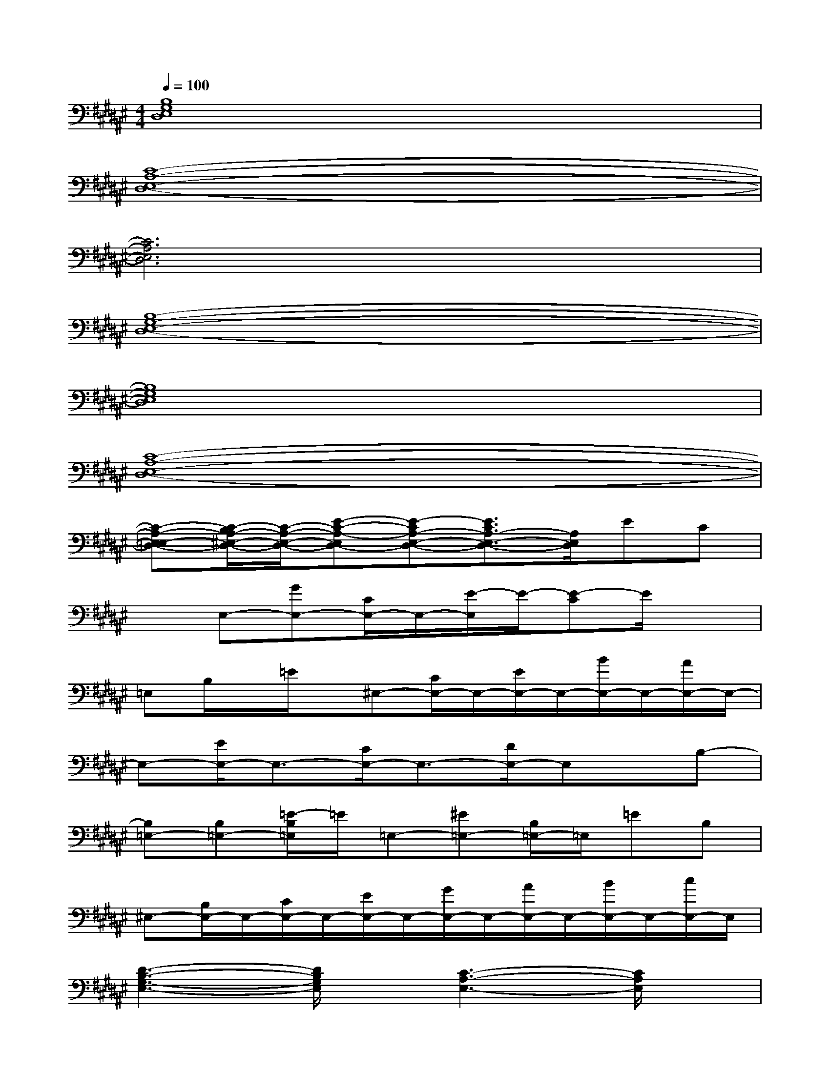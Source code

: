 X:1
T:
M:4/4
L:1/8
Q:1/4=100
K:F#%6sharps
V:1
[B,8G,8E,8D,8]|
[C8-A,8-E,8-D,8-]|
[C6A,6E,6D,6]x2|
[B,8-G,8-E,8-D,8-]|
[B,8G,8E,8D,8]|
[C8-A,8-E,8-D,8-]|
[C-A,-E,-=E,D,-][C/2-B,/2A,/2-^E,/2-D,/2-][C/2-A,/2-E,/2-D,/2-][E-C-A,-E,D,-][E-CA,-E,-D,-][E3/2C3/2A,3/2-E,3/2-D,3/2-][A,/2E,/2D,/2]EC|
xE,-[GE,-][C/2E,/2-]E,/2-[E/2-E,/2]E/2-[E-C]E/2x3/2|
=E,B,/2x/2=E/2x/2^E,-[C/2E,/2-]E,/2-[E/2E,/2-]E,/2-[B/2E,/2-]E,/2-[A/2E,/2-]E,/2-|
E,-[E/2E,/2-]E,3/2-[C/2E,/2-]E,3/2-[D/2E,/2-]E,x/2B,-|
[B,=E,-][B,=E,-][=E/2-B,/2=E,/2]=E/2=E,-[^E=E,-][B,/2=E,/2-]=E,/2=EB,|
^E,-[B,/2E,/2-]E,/2-[C/2E,/2-]E,/2-[E/2E,/2-]E,/2-[G/2E,/2-]E,/2-[A/2E,/2-]E,/2-[B/2E,/2-]E,/2-[c/2E,/2-]E,/2|
[D3-B,3-G,3-E,3-][D/2B,/2G,/2E,/2]x/2[C3-A,3-E,3-][C/2A,/2E,/2]x/2|
[D3-B,3-G,3-][D/2B,/2G,/2]x/2[C2-A,2-G,2][C3/2A,3/2E,3/2]x/2|
[D3-B,3-G,3-E,3-][D/2B,/2G,/2E,/2]x/2[C3-A,3-E,3-][C/2A,/2E,/2]x/2|
[D3-B,3-G,3-][D/2B,/2G,/2]x/2[C3/2B,3/2G,3/2]x/2[C3/2A,3/2E,3/2]x/2